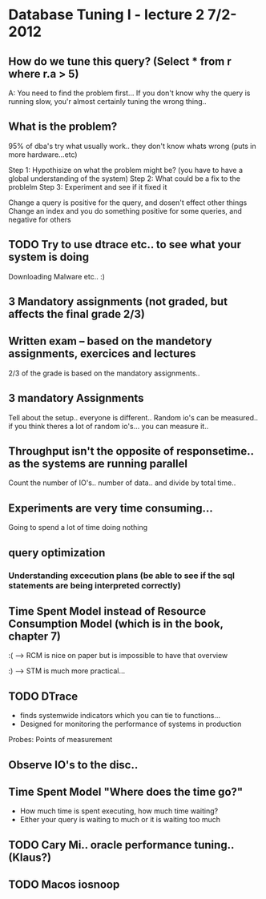 * Database Tuning I - lecture 2  7/2-2012

** How do we tune this query? (Select * from r where r.a > 5)
A: You need to find the problem first... 
If you don't know why the query is running slow, you'r almost certainly tuning the wrong thing..

 

** What is the problem?
95% of dba's try what usually work.. they don't know whats wrong (puts in more hardware...etc)

Step 1: Hypothisize on what the problem might be? (you have to have a global understanding of the system)
Step 2: What could be a fix to the problelm
Step 3: Experiment and see if it fixed it

Change a query is positive for the query, and dosen't effect other things
Change an index and you do something positive for some queries, and negative for others






** TODO Try to use dtrace etc.. to see what your system is doing
Downloading
Malware 
etc.. :)

** 3 Mandatory assignments (not graded, but affects the final grade 2/3)

** Written exam -- based on the mandetory assignments, exercices and lectures
2/3 of the grade is based on the mandatory assignments..

** 3 mandatory Assignments
Tell about the setup.. everyone is different..
Random io's can be measured.. if you think theres a lot of random io's... you can measure it..

** Throughput isn't the opposite of responsetime.. as the systems are running parallel
Count the number of IO's.. number of data.. and divide by total time..

** Experiments are very time consuming...
Going to spend a lot of time doing nothing

** query optimization
*** Understanding excecution plans (be able to see if the sql statements are being interpreted correctly)

** Time Spent Model instead of Resource Consumption Model (which is in the book, chapter 7)
:( --> RCM is nice on paper but is impossible to have that overview

:) --> STM is much more practical...

** TODO DTrace 
- finds systemwide indicators which you can tie to functions...
- Designed for monitoring the performance of systems in production
Probes: Points of measurement

** Observe IO's to the disc.. 

** Time Spent Model "Where does the time go?"
 - How much time is spent executing, how much time waiting?
 - Either your query is waiting to much or it is waiting too much

** TODO Cary Mi.. oracle performance tuning..(Klaus?)

** TODO Macos iosnoop

